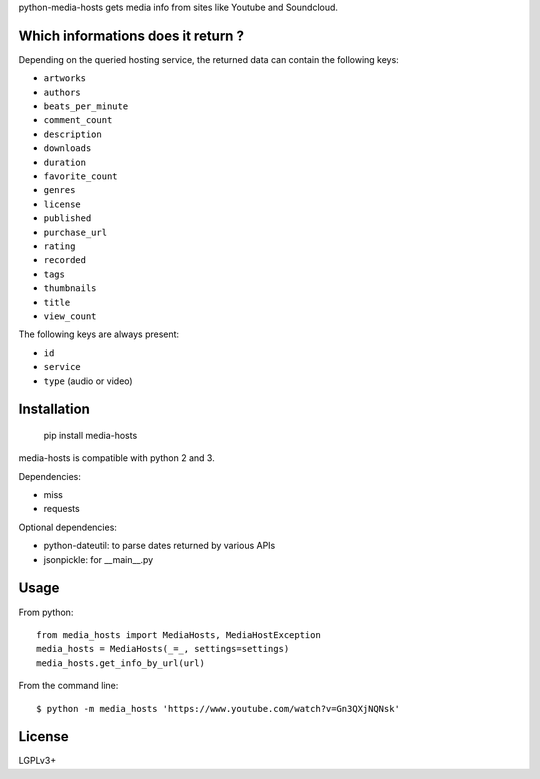 python-media-hosts gets media info from sites like Youtube and Soundcloud.

Which informations does it return ?
==============================

Depending on the queried hosting service, the returned data can contain the
following keys:

- ``artworks``
- ``authors``
- ``beats_per_minute``
- ``comment_count``
- ``description``
- ``downloads``
- ``duration``
- ``favorite_count``
- ``genres``
- ``license``
- ``published``
- ``purchase_url``
- ``rating``
- ``recorded``
- ``tags``
- ``thumbnails``
- ``title``
- ``view_count``

The following keys are always present:

- ``id``
- ``service``
- ``type`` (audio or video)

Installation
============

	pip install media-hosts

media-hosts is compatible with python 2 and 3.

Dependencies:

- miss
- requests

Optional dependencies:

- python-dateutil: to parse dates returned by various APIs
- jsonpickle: for __main__.py

Usage
=====

From python::

	from media_hosts import MediaHosts, MediaHostException
	media_hosts = MediaHosts(_=_, settings=settings)
	media_hosts.get_info_by_url(url)

From the command line::

	$ python -m media_hosts 'https://www.youtube.com/watch?v=Gn3QXjNQNsk'

License
=======

LGPLv3+
